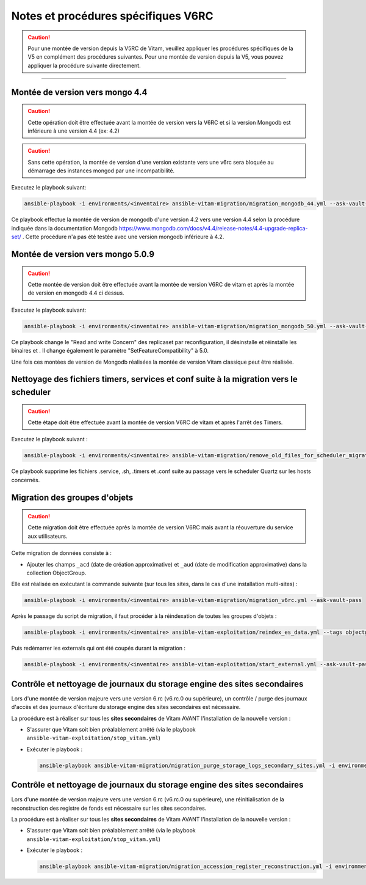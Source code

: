 Notes et procédures spécifiques V6RC
##################################

.. caution:: Pour une montée de version depuis la V5RC de Vitam, veuillez appliquer les procédures spécifiques de la V5 en complément des procédures suivantes. Pour une montée de version depuis la V5, vous pouvez appliquer la procédure suivante directement.

####################################

Montée de version vers mongo 4.4
----------------------------------------------

.. caution:: Cette opération doit être effectuée avant la montée de version vers la V6RC et si la version Mongodb est inférieure à une version 4.4 (ex: 4.2)

.. caution:: Sans cette opération, la montée de version d'une version existante vers une v6rc sera bloquée au démarrage des instances mongod par une incompatibilité.

Executez le playbook suivant:

.. code-block:: bash

     ansible-playbook -i environments/<inventaire> ansible-vitam-migration/migration_mongodb_44.yml --ask-vault-pass

Ce playbook effectue la montée de version de mongodb d'une version 4.2 vers une version 4.4 selon la procédure indiquée dans la documentation Mongodb
https://www.mongodb.com/docs/v4.4/release-notes/4.4-upgrade-replica-set/ . Cette procédure n'a pas été testée avec une version mongodb inférieure à 4.2.


Montée de version vers mongo 5.0.9
-----------------------------------

.. caution:: Cette montée de version doit être effectuée avant la montée de version V6RC de vitam et après la montée de version en mongodb 4.4 ci dessus.

Executez le playbook suivant:

.. code-block:: bash

    ansible-playbook -i environments/<inventaire> ansible-vitam-migration/migration_mongodb_50.yml --ask-vault-pass

Ce playbook change le "Read and write Concern" des replicaset par reconfiguration, il désinstalle et réinstalle les binaires et . Il change également le paramètre
"SetFeatureCompatibility" à 5.0.

Une fois ces montées de version de Mongodb réalisées la montée de version Vitam classique peut être réalisée.


Nettoyage des fichiers timers, services et conf suite à la migration vers le scheduler
--------------------------------------------------------------------------------------

.. caution:: Cette étape doit être effectuée avant la montée de version V6RC de vitam et après l'arrêt des Timers.

Executez le playbook suivant :

.. code-block:: bash

    ansible-playbook -i environments/<inventaire> ansible-vitam-migration/remove_old_files_for_scheduler_migration.yml --ask-vault-pass

Ce playbook supprime les fichiers .service, .sh, .timers et .conf suite au passage vers le scheduler Quartz sur les hosts concernés.


Migration des groupes d'objets
-----------------------------------

.. caution:: Cette migration doit être effectuée après la montée de version V6RC mais avant la réouverture du service aux utilisateurs.

Cette migration de données consiste à :

- Ajouter les champs ``_acd`` (date de création approximative) et ``_aud`` (date de modification approximative) dans la collection ObjectGroup.

Elle est réalisée en exécutant la commande suivante (sur tous les sites, dans le cas d'une installation multi-sites) :

.. code-block:: bash

    ansible-playbook -i environments/<inventaire> ansible-vitam-migration/migration_v6rc.yml --ask-vault-pass

Après le passage du script de migration, il faut procéder à la réindexation de toutes les groupes d'objets :

.. code-block:: bash

    ansible-playbook -i environments/<inventaire> ansible-vitam-exploitation/reindex_es_data.yml --tags objectgroup --ask-vault-pass

Puis redémarrer les externals qui ont été coupés durant la migration :

.. code-block:: bash

    ansible-playbook -i environments/<inventaire> ansible-vitam-exploitation/start_external.yml --ask-vault-pass

Contrôle et nettoyage de journaux du storage engine des sites secondaires
-------------------------------------------------------------------------

Lors d'une montée de version majeure vers une version 6.rc (v6.rc.0 ou supérieure), un contrôle / purge des journaux d'accès et des journaux d'écriture du storage engine des sites secondaires est nécessaire.

La procédure est à réaliser sur tous les **sites secondaires** de Vitam AVANT l'installation de la nouvelle version :

- S'assurer que Vitam soit bien préalablement arrêté (via le playbook ``ansible-vitam-exploitation/stop_vitam.yml``)
- Exécuter le playbook :

  .. code-block:: bash

     ansible-playbook ansible-vitam-migration/migration_purge_storage_logs_secondary_sites.yml -i environments/hosts.{env} --ask-vault-pass

Contrôle et nettoyage de journaux du storage engine des sites secondaires
-------------------------------------------------------------------------

Lors d'une montée de version majeure vers une version 6.rc (v6.rc.0 ou supérieure), une réinitialisation de la reconstruction des registre de fonds est nécessaire sur les sites secondaires.

La procédure est à réaliser sur tous les **sites secondaires** de Vitam AVANT l'installation de la nouvelle version :

- S'assurer que Vitam soit bien préalablement arrêté (via le playbook ``ansible-vitam-exploitation/stop_vitam.yml``)
- Exécuter le playbook :

  .. code-block:: bash

     ansible-playbook ansible-vitam-migration/migration_accession_register_reconstruction.yml -i environments/hosts.{env} --ask-vault-pass
